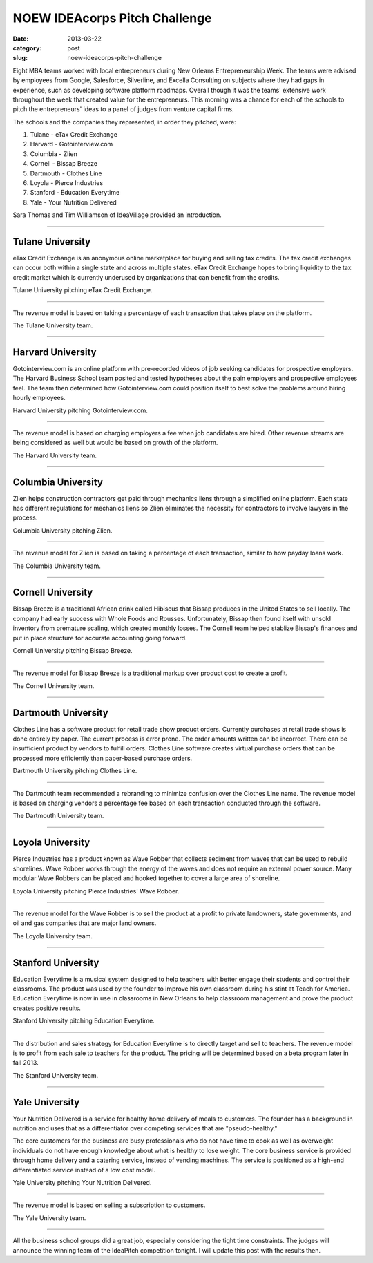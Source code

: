 NOEW IDEAcorps Pitch Challenge
==============================

:date: 2013-03-22
:category: post
:slug: noew-ideacorps-pitch-challenge

Eight MBA teams worked with local entrepreneurs during New Orleans 
Entrepreneurship Week. The teams were advised by employees from Google,
Salesforce, Silverline, and Excella Consulting on subjects where they had 
gaps in experience, such as developing software platform roadmaps. Overall 
though it was the teams' extensive work throughout the week that created 
value for the entrepreneurs. This morning was a chance for each of the 
schools to pitch the entrepreneurs' ideas to a panel of judges from 
venture capital firms. 

The schools and the companies they represented, in order they pitched, were:

1. Tulane - eTax Credit Exchange
2. Harvard - Gotointerview.com
3. Columbia - Zlien
4. Cornell - Bissap Breeze
5. Dartmouth - Clothes Line
6. Loyola - Pierce Industries
7. Stanford - Education Everytime
8. Yale - Your Nutrition Delivered

Sara Thomas and Tim Williamson of IdeaVillage provided an introduction.

.. image:: ../img/130322-ideapitch/tim-williamson.jpg
  :alt: Tim Williamson introducing IdeaPitch

----


Tulane University
-----------------
eTax Credit Exchange is an anonymous online marketplace for buying and selling 
tax credits. The tax credit exchanges can occur both within a single state 
and across multiple states. eTax Credit Exchange hopes to bring liquidity to
the tax credit market which is currently underused by organizations that can
benefit from the credits.

.. image:: ../img/130322-ideapitch/tulane-etax-credit-exchange.jpg
  :alt: Tulane University pitching eTax Credit Exchange

Tulane University pitching eTax Credit Exchange.

----

The revenue model is based on taking a percentage of each transaction that 
takes place on the platform.

.. image:: ../img/130322-ideapitch/full-tulane-team.jpg
  :alt: The Tulane University team.

The Tulane University team.

----


Harvard University
------------------
Gotointerview.com is an online platform with pre-recorded videos of job 
seeking candidates for prospective employers. The Harvard Business School
team posited and tested hypotheses about the pain employers and prospective
employees feel. The team then determined how Gotointerview.com could 
position itself to best solve the problems around hiring hourly employees.

.. image:: ../img/130322-ideapitch/harvard-gotointerview-com.jpg
  :alt: Harvard University pitching Gotointerview.com

Harvard University pitching Gotointerview.com.

----

The revenue model is based on charging employers a fee when job candidates
are hired. Other revenue streams are being considered as well but would be
based on growth of the platform.

.. image:: ../img/130322-ideapitch/full-harvard-team.jpg
  :alt: The Harvard University team.

The Harvard University team.

----


Columbia University
-------------------
Zlien helps construction contractors get paid through mechanics liens through
a simplified online platform. Each state has different regulations for
mechanics liens so Zlien eliminates the necessity for contractors to involve
lawyers in the process.


.. image:: ../img/130322-ideapitch/columbia-zlien.jpg
  :alt: Columbia University pitching Zlien

Columbia University pitching Zlien.

----

The revenue model for Zlien is based on taking a percentage of each 
transaction, similar to how payday loans work.

.. image:: ../img/130322-ideapitch/full-columbia-team.jpg
  :alt: The Columbia University team.

The Columbia University team.

----


Cornell University
------------------
Bissap Breeze is a traditional African drink called Hibiscus that Bissap 
produces in the United States to sell locally. The company had early success 
with Whole Foods and Rousses. Unfortunately, Bissap then found itself with 
unsold inventory from premature scaling, which created monthly losses. The 
Cornell team helped stablize Bissap's finances and put in place structure 
for accurate accounting going forward.

.. image:: ../img/130322-ideapitch/cornell-bissap-breeze.jpg
  :alt: Cornell University pitching Bissap Breeze. 

Cornell University pitching Bissap Breeze.

----

The revenue model for Bissap Breeze is a traditional markup over product 
cost to create a profit. 


.. image:: ../img/130322-ideapitch/full-cornell-team.jpg
  :alt: Cornell University pitching Bissap Breeze. 

The Cornell University team.

----


Dartmouth University
--------------------
Clothes Line has a software product for retail trade show product orders.
Currently purchases at retail trade shows is done entirely by paper. The
current process is error prone. The order amounts written can be incorrect.
There can be insufficient product by vendors to fulfill orders. Clothes Line
software creates virtual purchase orders that can be processed more 
efficiently than paper-based purchase orders.

.. image:: ../img/130322-ideapitch/dartmouth-clothes-line.jpg
  :alt: Dartmouth University pitching Clothes Line.

Dartmouth University pitching Clothes Line.

----

The Dartmouth team recommended a rebranding to minimize confusion over the
Clothes Line name. The revenue model is based on charging vendors a 
percentage fee based on each transaction conducted through the software.

.. image:: ../img/130322-ideapitch/full-dartmouth-team.jpg
  :alt: Dartmouth University team

The Dartmouth University team.

----


Loyola University
-----------------
Pierce Industries has a product known as Wave Robber that collects sediment
from waves that can be used to rebuild shorelines. Wave Robber works through
the energy of the waves and does not require an external power source. Many
modular Wave Robbers can be placed and hooked together to cover a large
area of shoreline.

.. image:: ../img/130322-ideapitch/loyola-pierce-industries.jpg
  :alt: Loyola University pitching Pierce Industries' Wave Robber.

Loyola University pitching Pierce Industries' Wave Robber.

----

The revenue model for the Wave Robber is to sell the product at a profit to
private landowners, state governments, and oil and gas companies that are
major land owners.

.. image:: ../img/130322-ideapitch/full-loyola-team.jpg
  :alt: The Loyola University team.

The Loyola University team.

----


Stanford University
-------------------
Education Everytime is a musical system designed to help teachers with 
better engage their students and control their classrooms. The product was
used by the founder to improve his own classroom during his stint at
Teach for America. Education Everytime is now in use in classrooms in New
Orleans to help classroom management and prove the product creates positive
results.

.. image:: ../img/130322-ideapitch/stanford-education-everytime.jpg
  :alt: Stanford University pitching Education Everytime.

Stanford University pitching Education Everytime.

----

The distribution and sales strategy for Education Everytime is to 
directly target and sell to teachers. The revenue model is to profit from
each sale to teachers for the product. The pricing will be determined based
on a beta program later in fall 2013.

.. image:: ../img/130322-ideapitch/full-stanford-team.jpg
  :alt: The Stanford University team.

The Stanford University team.

----


Yale University
---------------
Your Nutrition Delivered is a service for healthy home delivery of meals to 
customers. The founder has a background in nutrition and uses that as a 
differentiator over competing services that are "pseudo-healthy."

The core customers for the business are busy professionals who do not have
time to cook as well as overweight individuals do not have enough knowledge
about what is healthy to lose weight. The core business service is provided
through home delivery and a catering service, instead of vending machines.
The service is positioned as a high-end differentiated service instead of
a low cost model.

.. image:: ../img/130322-ideapitch/yale-your-nutrition-delivered.jpg
  :alt: Yale University pitching Your Nutrition Delivered

Yale University pitching Your Nutrition Delivered.

----

The revenue model is based on selling a subscription to customers.

.. image:: ../img/130322-ideapitch/full-yale-team.jpg
  :alt: The Yale University team.

The Yale University team.

----

All the business school groups did a great job, especially considering 
the tight time constraints. The judges will announce the winning team of the
IdeaPitch competition tonight. I will update this post with the results then.

